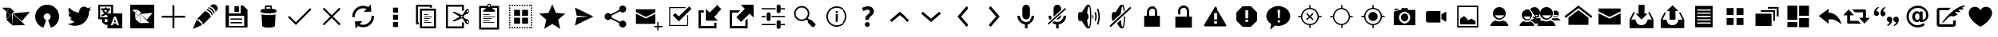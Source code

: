 SplineFontDB: 3.0
FontName: FiretweetIconic
FullName: FiretweetIconic
FamilyName: FiretweetIconic
Weight: Regular
Copyright: Created by Mariotaku Lee,,, with FontForge 2.0 (http://fontforge.sf.net)
UComments: "2014-1-30: Created." 
Version: 001.000
ItalicAngle: 0
UnderlinePosition: -101
UnderlineWidth: 50
Ascent: 820
Descent: 204
LayerCount: 2
Layer: 0 0 "+gMxmbwAA"  1
Layer: 1 0 "+Uk1mbwAA"  0
XUID: [1021 656 1482610534 14720646]
FSType: 0
OS2Version: 0
OS2_WeightWidthSlopeOnly: 0
OS2_UseTypoMetrics: 1
CreationTime: 1391066035
ModificationTime: 1395210427
PfmFamily: 17
TTFWeight: 400
TTFWidth: 5
LineGap: 92
VLineGap: 92
OS2TypoAscent: 0
OS2TypoAOffset: 1
OS2TypoDescent: 0
OS2TypoDOffset: 1
OS2TypoLinegap: 92
OS2WinAscent: 0
OS2WinAOffset: 1
OS2WinDescent: 0
OS2WinDOffset: 1
HheadAscent: 0
HheadAOffset: 1
HheadDescent: 0
HheadDOffset: 1
OS2Vendor: 'PfEd'
MarkAttachClasses: 1
DEI: 91125
LangName: 1033 
Encoding: UnicodeBmp
UnicodeInterp: none
NameList: Adobe Glyph List
DisplaySize: -72
AntiAlias: 1
FitToEm: 0
WinInfo: 61552 16 6
BeginPrivate: 0
EndPrivate
BeginChars: 65539 77

StartChar: brand_firetweet
Encoding: 61440 61440 0
Width: 1024
VWidth: 0
Flags: HW
LayerCount: 2
Fore
SplineSet
393 403 m 1
 411 12 l 1
 203 199 l 1
 393 403 l 1
201 461 m 1
 328 345 l 1
 209 219 l 1
 201 461 l 1
396 411 m 1
 957 461 l 1
 702 160 l 1
 396 411 l 1
397 412 m 1
 409 18 l 1
 805 31 l 1
 397 412 l 1
323 593 m 1
 452 477 l 1
 336 350 l 1
 206 465 l 1
 323 593 l 1
67 595 m 1
 313 595 l 1
 200 473 l 1
 67 595 l 1
EndSplineSet
EndChar

StartChar: brand_twitter
Encoding: 61441 61441 1
Width: 1024
VWidth: 0
Flags: HW
LayerCount: 2
Fore
SplineSet
256 20 m 0
 -2 256 158 691 513 691 c 0
 868 691 1026 256 768 20 c 0
 726 -18 684 -39 630 -55 c 1
 544 189 l 1
 694 260 609 410 513 410 c 0
 417 410 330 260 480 189 c 1
 394 -55 l 1
 340 -39 298 -18 256 20 c 0
EndSplineSet
EndChar

StartChar: uniF002
Encoding: 61442 61442 2
Width: 1024
VWidth: 0
Flags: HW
LayerCount: 2
Fore
SplineSet
906 556 m 0
 885 524 858 496 827 474 c 1
 827 467 828 461 828 454 c 0
 828 246 670 6 380 6 c 0
 291 6 208 32 138 77 c 1
 150 76 163 75 176 75 c 0
 250 75 317 100 371 142 c 1
 302 143 244 188 224 251 c 1
 234 249 244 248 254 248 c 0
 268 248 282 250 295 254 c 1
 223 268 169 332 169 408 c 0
 169 409 169 409 169 410 c 1
 190 398 214 392 240 391 c 1
 198 419 170 467 170 522 c 0
 170 551 178 578 192 601 c 1
 270 506 385 443 516 436 c 1
 513 448 513 460 513 472 c 0
 513 559 583 630 670 630 c 0
 715 630 755 612 784 581 c 1
 820 588 854 600 884 618 c 1
 872 581 847 550 815 531 c 1
 847 535 878 543 906 556 c 0
EndSplineSet
EndChar

StartChar: uniF003
Encoding: 61443 61443 3
Width: 1024
VWidth: 0
Flags: HW
LayerCount: 2
Fore
SplineSet
188 631 m 1
 188 278 l 1
 422 278 l 1
 422 278 422 325 422 328 c 0
 421 330 413 334 410 335 c 2
 389 348 l 2
 383 352 368 364 362 362 c 2
 338 346 l 2
 320 334 298 321 278 312 c 0
 269 308 261 303 251 303 c 0
 226 302 210 330 226 350 c 0
 234 360 249 364 261 370 c 0
 280 379 299 391 316 403 c 1
 310 415 303 418 295 427 c 0
 286 437 278 446 271 458 c 0
 265 467 259 475 260 487 c 0
 261 500 267 504 275 513 c 1
 217 513 l 1
 217 574 l 1
 334 574 l 1
 334 602 l 1
 395 602 l 1
 395 574 l 1
 513 574 l 1
 513 513 l 1
 479 513 l 1
 478 500 473 492 467 480 c 0
 457 462 443 444 430 428 c 0
 424 420 416 413 412 404 c 1
 419 400 415 403 422 397 c 1
 422 397 520 397 540 397 c 1
 540 631 l 1
 188 631 l 1
340 513 m 1
 304 511 l 1
 316 505 318 496 325 486 c 0
 335 473 351 452 364 443 c 1
 380 460 405 492 414 513 c 1
 340 513 l 1
763 104 m 1
 714 234 l 1
 697 280 l 2
 692 297 688 296 678 296 c 2
 638 296 l 2
 628 296 628 294 623 280 c 2
 606 234 l 1
 554 94 l 1
 528 24 l 1
 578 24 l 2
 581 24 587 23 589 25 c 0
 592 27 594 35 595 38 c 2
 605 68 l 2
 606 72 609 77 612 79 c 0
 615 81 620 82 623 82 c 2
 696 82 l 2
 699 82 705 81 708 79 c 0
 711 77 713 72 714 68 c 2
 724 40 l 2
 729 25 727 24 739 24 c 2
 791 24 l 1
 763 104 l 1
695 124 m 1
 624 124 l 1
 659 223 l 1
 695 124 l 1
335 217 m 1
 335 130 l 1
 422 130 l 1
 422 217 l 1
 335 217 l 1
422 -77 m 1
 422 40 l 1
 346 40 l 1
 245 130 l 1
 245 217 l 1
 128 217 l 1
 128 691 l 1
 602 691 l 1
 602 691 602 638 602 631 c 2
 602 397 l 1
 896 397 l 1
 896 -77 l 1
 422 -77 l 1
EndSplineSet
EndChar

StartChar: uniF020
Encoding: 61472 61472 4
Width: 1024
VWidth: 0
Flags: HW
LayerCount: 2
Fore
SplineSet
886 338 m 1
 886 276 l 1
 543 276 l 1
 543 -67 l 1
 481 -67 l 1
 481 276 l 1
 138 276 l 1
 138 338 l 1
 481 338 l 1
 481 681 l 1
 543 681 l 1
 543 338 l 1
 886 338 l 1
EndSplineSet
EndChar

StartChar: uniF021
Encoding: 61473 61473 5
Width: 1024
VWidth: 0
Flags: HW
LayerCount: 2
Fore
SplineSet
499 486 m 1
 515 484 561 473 617 417 c 0
 658 376 684 334 687 299 c 1
 436 46 l 1
 436 46 410 76 413 129 c 1
 348 160 337 190 325 215 c 1
 269 213 248 233 248 233 c 1
 499 486 l 1
862 667 m 0
 936 607 914 546 886 517 c 0
 882 513 855 478 837 455 c 1
 836 479 826 522 775 573 c 0
 723 624 676 634 653 636 c 1
 674 653 702 676 711 685 c 0
 737 710 788 727 862 667 c 0
288 184 m 1
 304 133 358 101 378 95 c 1
 377 71 400 26 400 26 c 1
 112 -94 l 1
 227 195 l 1
 227 195 238 184 288 184 c 1
620 609 m 1
 620 609 675 610 744 541 c 0
 814 471 805 422 805 422 c 1
 778 395 l 1
 774 425 752 467 711 507 c 0
 646 571 592 581 592 581 c 1
 620 609 l 1
567 545 m 1
 567 545 619 547 685 481 c 0
 752 414 743 367 743 367 c 1
 716 340 l 1
 712 369 692 409 653 448 c 0
 591 509 539 518 539 518 c 1
 567 545 l 1
EndSplineSet
EndChar

StartChar: uniF022
Encoding: 61474 61474 6
Width: 1024
VWidth: 0
Flags: HW
LayerCount: 2
Fore
SplineSet
588 447 m 1
 443 447 l 1
 443 633 l 1
 588 633 l 1
 588 447 l 1
 588 447 l 1
692 201 m 1
 692 201 l 1
 319 201 l 1
 319 242 l 1
 692 242 l 1
 692 201 l 1
692 83 m 1
 692 83 l 1
 319 83 l 1
 319 126 l 1
 692 126 l 1
 692 83 l 1
863 518 m 1
 863 -26 l 2
 863 -38 854 -47 842 -47 c 2
 182 -47 l 2
 170 -47 161 -38 161 -26 c 2
 161 640 l 2
 161 652 170 661 182 661 c 2
 268 661 l 1
 268 408 l 1
 648 408 l 1
 648 661 l 1
 719 661 l 1
 863 518 l 1
756 333 m 1
 268 333 l 1
 268 1 l 1
 756 1 l 1
 756 333 l 1
EndSplineSet
EndChar

StartChar: uniF023
Encoding: 61475 61475 7
Width: 1024
VWidth: 0
Flags: HW
LayerCount: 2
Fore
SplineSet
735 373 m 1
 735 373 l 1
 735 371 l 2
 735 370 l 0
 735 369 l 2
 718 13 l 1
 718 13 l 1
 716 -15 685 -56 513 -56 c 0
 341 -56 308 -15 306 13 c 1
 306 13 l 1
 289 369 l 2
 289 370 l 0
 289 371 l 2
 289 373 l 1
 289 373 l 2
 290 376 291 378 294 381 c 1
 316 358 406 355 513 355 c 0
 620 355 708 358 730 381 c 1
 733 378 735 376 735 373 c 1
618 559 m 1
 705 550 766 531 766 508 c 2
 766 467 l 2
 766 458 757 449 742 442 c 0
 701 423 616 410 513 410 c 0
 410 410 323 423 282 442 c 0
 267 449 258 458 258 467 c 2
 258 508 l 2
 258 530 315 549 397 558 c 1
 397 643 l 2
 397 658 409 672 424 672 c 2
 590 672 l 2
 605 672 618 658 618 643 c 2
 618 559 l 1
450 562 m 2
 470 563 492 564 513 564 c 0
 534 564 553 563 572 562 c 1
 572 597 l 2
 572 612 570 624 567 624 c 0
 564 624 549 624 534 624 c 2
 480 624 l 2
 465 624 450 624 447 624 c 0
 444 624 443 612 443 597 c 2
 443 562 l 1
 450 562 l 2
EndSplineSet
EndChar

StartChar: uniF024
Encoding: 61476 61476 8
Width: 1024
VWidth: 0
Flags: HW
LayerCount: 2
Fore
SplineSet
888 537 m 1
 433 77 l 1
 433 77 l 1
 389 33 l 1
 136 285 l 1
 180 328 l 1
 388 121 l 1
 844 581 l 1
 888 537 l 1
EndSplineSet
EndChar

StartChar: uniF025
Encoding: 61477 61477 9
Width: 1024
VWidth: 0
Flags: HW
LayerCount: 2
Fore
SplineSet
798 549 m 1
 556 308 l 1
 798 65 l 1
 754 21 l 1
 513 263 l 1
 270 21 l 1
 226 65 l 1
 468 308 l 1
 226 549 l 1
 270 593 l 1
 513 351 l 1
 754 593 l 1
 798 549 l 1
EndSplineSet
EndChar

StartChar: uniF026
Encoding: 61478 61478 10
Width: 1024
VWidth: 0
Flags: HW
LayerCount: 2
Fore
SplineSet
630 553 m 1
 570 579 502 584 440 564 c 0
 322 526 246 414 254 291 c 1
 174 286 l 1
 164 447 262 592 416 640 c 0
 506 668 604 659 687 614 c 1
 765 698 l 1
 784 468 l 1
 542 459 l 1
 630 553 l 1
627 -25 m 0
 592 -35 558 -41 522 -41 c 0
 464 -41 408 -26 357 1 c 1
 278 -82 l 1
 258 149 l 1
 501 156 l 1
 413 63 l 1
 472 37 539 32 601 52 c 0
 719 90 797 202 789 325 c 1
 869 331 l 1
 879 170 781 23 627 -25 c 0
EndSplineSet
EndChar

StartChar: uniF027
Encoding: 61479 61479 11
Width: 1024
VWidth: 0
Flags: HW
LayerCount: 2
Fore
SplineSet
615 124 m 1
 615 -36 l 1
 455 -36 l 1
 455 124 l 1
 615 124 l 1
455 369 m 1
 615 369 l 1
 615 209 l 1
 455 209 l 1
 455 369 l 1
455 604 m 1
 615 604 l 1
 615 443 l 1
 455 443 l 1
 455 604 l 1
EndSplineSet
EndChar

StartChar: uniF028
Encoding: 61480 61480 12
Width: 1024
VWidth: 0
Flags: HW
LayerCount: 2
Fore
SplineSet
640 627 m 1
 256 627 l 1
 256 115 l 1
 288 115 l 1
 288 51 l 1
 256 51 l 1
 192 51 l 1
 192 691 l 1
 704 691 l 1
 704 627 l 1
 704 595 l 1
 640 595 l 1
 640 627 l 1
690 104 m 1
 448 104 l 1
 448 126 l 1
 690 126 l 1
 690 104 l 1
590 168 m 1
 448 168 l 1
 448 190 l 1
 590 190 l 1
 590 168 l 1
633 232 m 1
 448 232 l 1
 448 254 l 1
 633 254 l 1
 633 232 l 1
704 296 m 1
 448 296 l 1
 448 318 l 1
 704 318 l 1
 704 296 l 1
590 360 m 1
 448 360 l 1
 448 382 l 1
 590 382 l 1
 590 360 l 1
768 499 m 1
 384 499 l 1
 384 -13 l 1
 768 -13 l 1
 768 499 l 1
320 -77 m 1
 320 563 l 1
 832 563 l 1
 832 -77 l 1
 320 -77 l 1
EndSplineSet
EndChar

StartChar: uniF029
Encoding: 61481 61481 13
Width: 1024
VWidth: 0
Flags: HW
LayerCount: 2
Fore
SplineSet
840 160 m 0
 825 170 805 168 795 153 c 0
 791 148 789 141 789 134 c 0
 789 124 793 113 801 107 c 0
 808 102 818 100 826 101 c 0
 834 102 842 107 847 114 c 0
 851 119 854 127 854 134 c 0
 854 144 848 154 840 160 c 0
608 304 m 0
 608 290 620 279 634 279 c 0
 648 279 659 290 659 304 c 0
 659 318 648 329 634 329 c 0
 620 329 608 318 608 304 c 0
826 507 m 0
 818 508 808 506 801 501 c 0
 793 495 789 485 789 475 c 0
 789 468 791 461 795 456 c 0
 800 449 808 444 816 443 c 0
 824 442 833 444 840 449 c 0
 848 455 854 465 854 475 c 0
 854 482 851 490 847 495 c 0
 842 502 834 506 826 507 c 0
776 536 m 0
 809 561 857 553 882 520 c 0
 891 507 896 492 896 476 c 0
 896 452 885 429 866 414 c 0
 858 408 848 404 839 402 c 0
 833 400 826 398 821 397 c 0
 813 396 803 394 783 387 c 0
 745 372 713 343 713 343 c 0
 704 335 695 322 687 304 c 1
 695 286 704 273 713 266 c 0
 713 265 745 237 783 222 c 0
 803 215 813 212 821 211 c 0
 826 210 832 208 839 206 c 0
 847 204 858 200 866 194 c 0
 885 179 896 157 896 133 c 0
 896 117 891 102 882 89 c 0
 858 56 809 48 776 72 c 0
 764 80 755 94 751 103 c 0
 749 107 746 113 742 120 c 0
 739 126 733 134 728 143 c 0
 702 191 676 223 676 223 c 0
 676 223 661 239 644 254 c 1
 553 215 406 152 391 149 c 0
 370 144 349 158 348 159 c 2
 339 165 l 1
 349 172 l 1
 568 304 l 1
 349 437 l 1
 339 443 l 1
 348 450 l 2
 349 451 370 465 391 460 c 0
 406 457 553 394 644 355 c 1
 660 370 676 386 676 386 c 0
 676 386 702 417 728 465 c 0
 733 474 739 482 742 488 c 0
 746 495 749 502 751 506 c 0
 755 515 764 528 776 536 c 0
640 -13 m 1
 640 115 l 1
 704 115 l 1
 704 -77 l 1
 640 -77 l 1
 128 -77 l 1
 128 691 l 1
 704 691 l 1
 704 499 l 1
 640 499 l 1
 640 627 l 1
 191 627 l 1
 191 -13 l 1
 640 -13 l 1
EndSplineSet
EndChar

StartChar: uniF02A
Encoding: 61482 61482 14
Width: 1024
VWidth: 0
Flags: HW
LayerCount: 2
Fore
SplineSet
683 105 m 1
 320 105 l 1
 320 126 l 1
 683 126 l 1
 683 105 l 1
533 168 m 1
 320 168 l 1
 320 189 l 1
 533 189 l 1
 533 168 l 1
597 232 m 1
 320 232 l 1
 320 254 l 1
 597 254 l 1
 597 232 l 1
704 296 m 1
 320 296 l 1
 320 318 l 1
 704 318 l 1
 704 296 l 1
533 360 m 1
 320 360 l 1
 320 382 l 1
 533 382 l 1
 533 360 l 1
768 595 m 1
 619 595 l 1
 631 558 l 1
 690 545 704 510 704 468 c 1
 320 468 l 1
 320 508 337 540 392 555 c 1
 405 595 l 1
 256 595 l 1
 256 -45 l 1
 768 -45 l 1
 768 595 l 1
511 691 m 0
 493 691 480 677 480 659 c 0
 480 641 493 628 511 628 c 0
 529 628 544 641 544 659 c 0
 544 677 529 691 511 691 c 0
192 -109 m 1
 192 659 l 1
 448 659 l 1
 448 695 475 723 511 723 c 0
 547 723 576 695 576 659 c 1
 832 659 l 1
 832 -109 l 1
 192 -109 l 1
EndSplineSet
EndChar

StartChar: uniF02B
Encoding: 61483 61483 15
Width: 1024
VWidth: 0
Flags: HW
LayerCount: 2
Fore
SplineSet
733 -77 m 1
 692 -77 l 1
 692 -35 l 1
 733 -35 l 1
 733 -77 l 1
653 -77 m 1
 612 -77 l 1
 612 -35 l 1
 653 -35 l 1
 653 -77 l 1
572 -77 m 1
 532 -77 l 1
 532 -35 l 1
 572 -35 l 1
 572 -77 l 1
 572 -77 l 1
412 -77 m 1
 371 -77 l 1
 371 -35 l 1
 412 -35 l 1
 412 -77 l 1
332 -77 m 1
 291 -77 l 1
 291 -35 l 1
 332 -35 l 1
 332 -77 l 1
480 83 m 1
 288 83 l 1
 288 275 l 1
 480 275 l 1
 480 83 l 1
128 691 m 1
 170 691 l 1
 170 648 l 1
 128 648 l 1
 128 691 l 1
128 608 m 1
 170 608 l 1
 170 568 l 1
 128 568 l 1
 128 608 l 1
128 528 m 1
 170 528 l 1
 170 487 l 1
 128 487 l 1
 128 528 l 1
128 448 m 1
 170 448 l 1
 170 407 l 1
 128 407 l 1
 128 448 l 1
128 367 m 1
 170 367 l 1
 170 327 l 1
 128 327 l 1
 128 367 l 1
128 287 m 1
 170 287 l 1
 170 247 l 1
 128 247 l 1
 128 287 l 1
128 207 m 1
 170 207 l 1
 170 166 l 1
 128 166 l 1
 128 207 l 1
128 127 m 1
 170 127 l 1
 170 86 l 1
 128 86 l 1
 128 127 l 1
128 46 m 1
 170 46 l 1
 170 6 l 1
 128 6 l 1
 128 46 l 1
128 -35 m 1
 170 -35 l 1
 170 -77 l 1
 128 -77 l 1
 128 -35 l 1
211 691 m 1
 251 691 l 1
 251 648 l 1
 211 648 l 1
 211 691 l 1
211 -35 m 1
 251 -35 l 1
 251 -77 l 1
 211 -77 l 1
 211 -35 l 1
480 339 m 1
 288 339 l 1
 288 531 l 1
 480 531 l 1
 480 339 l 1
291 691 m 1
 332 691 l 1
 332 648 l 1
 291 648 l 1
 291 691 l 1
371 691 m 1
 412 691 l 1
 412 648 l 1
 371 648 l 1
 371 691 l 1
452 691 m 1
 492 691 l 1
 492 648 l 1
 452 648 l 1
 452 691 l 1
452 -35 m 1
 492 -35 l 1
 492 -77 l 1
 452 -77 l 1
 452 -35 l 1
532 691 m 1
 572 691 l 1
 572 648 l 1
 532 648 l 1
 532 691 l 1
612 691 m 1
 653 691 l 1
 653 648 l 1
 612 648 l 1
 612 691 l 1
692 691 m 1
 733 691 l 1
 733 648 l 1
 692 648 l 1
 692 691 l 1
544 531 m 1
 736 531 l 1
 736 339 l 1
 544 339 l 1
 544 531 l 1
544 275 m 1
 736 275 l 1
 736 83 l 1
 544 83 l 1
 544 275 l 1
773 691 m 1
 813 691 l 1
 813 648 l 1
 773 648 l 1
 773 691 l 1
773 -35 m 1
 813 -35 l 1
 813 -77 l 1
 773 -77 l 1
 773 -35 l 1
854 691 m 1
 896 691 l 1
 896 648 l 1
 854 648 l 1
 854 691 l 1
854 608 m 1
 896 608 l 1
 896 568 l 1
 854 568 l 1
 854 608 l 1
854 528 m 1
 896 528 l 1
 896 487 l 1
 854 487 l 1
 854 528 l 1
854 448 m 1
 896 448 l 1
 896 407 l 1
 854 407 l 1
 854 448 l 1
854 367 m 1
 896 367 l 1
 896 327 l 1
 854 327 l 1
 854 367 l 1
854 287 m 1
 896 287 l 1
 896 247 l 1
 854 247 l 1
 854 287 l 1
854 207 m 1
 896 207 l 1
 896 166 l 1
 854 166 l 1
 854 207 l 1
854 127 m 1
 896 127 l 1
 896 86 l 1
 854 86 l 1
 854 127 l 1
854 46 m 1
 896 46 l 1
 896 6 l 1
 854 6 l 1
 854 46 l 1
854 -77 m 1
 854 -35 l 1
 896 -35 l 1
 896 -77 l 1
 854 -77 l 1
EndSplineSet
EndChar

StartChar: uniF02C
Encoding: 61484 61484 16
Width: 1024
VWidth: 0
Flags: HW
LayerCount: 2
Fore
SplineSet
513 704 m 1
 630 427 l 1
 929 401 l 1
 702 203 l 1
 770 -90 l 1
 513 65 l 1
 254 -90 l 1
 322 203 l 1
 95 401 l 1
 394 427 l 1
 513 704 l 1
EndSplineSet
EndChar

StartChar: uniF02D
Encoding: 61485 61485 17
Width: 1024
VWidth: 0
Flags: HW
LayerCount: 2
Fore
SplineSet
217 15 m 1
 272 281 l 1
 628 305 l 1
 628 309 l 1
 272 334 l 1
 217 599 l 1
 807 308 l 1
 217 15 l 1
EndSplineSet
EndChar

StartChar: uniF02E
Encoding: 61486 61486 18
Width: 1024
VWidth: 0
Flags: HW
LayerCount: 2
Fore
SplineSet
746 170 m 0
 809 170 860 119 860 56 c 0
 860 -7 809 -58 746 -58 c 0
 683 -58 632 -7 632 56 c 0
 632 68 633 77 636 87 c 2
 364 233 l 1
 343 209 313 194 278 194 c 0
 215 194 164 245 164 308 c 0
 164 371 215 420 278 420 c 0
 313 420 343 405 364 381 c 1
 636 527 l 2
 633 537 632 546 632 558 c 0
 632 621 683 672 746 672 c 0
 809 672 860 621 860 558 c 0
 860 495 809 443 746 443 c 0
 711 443 680 460 659 484 c 1
 388 338 l 2
 391 328 392 320 392 308 c 0
 392 296 391 286 388 276 c 2
 659 130 l 1
 680 154 711 170 746 170 c 0
EndSplineSet
EndChar

StartChar: uniF02F
Encoding: 61487 61487 19
Width: 1024
VWidth: 0
Flags: HW
LayerCount: 2
Fore
SplineSet
146 402 m 5
 465 244 l 5
 784 402 l 5
 784 69 l 5
 146 69 l 5
 146 402 l 5
146 542 m 5
 784 542 l 5
 784 453 l 5
 465 294 l 5
 146 453 l 5
 146 542 l 5
896 0 m 5
 1024 0 l 5
 1024 -41 l 5
 896 -41 l 5
 896 -169 l 5
 857 -169 l 5
 857 -41 l 5
 729 -41 l 5
 729 0 l 5
 857 0 l 5
 857 129 l 5
 896 129 l 5
 896 0 l 5
EndSplineSet
EndChar

StartChar: uniF030
Encoding: 61488 61488 20
Width: 1024
VWidth: 0
Flags: HW
LayerCount: 2
Fore
SplineSet
736 606 m 1
 736 573 l 1
 246 573 l 1
 246 29 l 1
 790 29 l 1
 790 349 l 1
 821 349 l 1
 821 -2 l 1
 213 -2 l 1
 213 606 l 1
 736 606 l 1
406 413 m 1
 523 308 l 1
 854 627 l 1
 928 552 l 1
 523 147 l 1
 331 339 l 1
 406 413 l 1
EndSplineSet
EndChar

StartChar: uniFFFD
Encoding: 65533 65533 21
Width: 1024
VWidth: 0
Flags: HW
LayerCount: 2
Fore
SplineSet
453 127 m 0
 443 117 437 102 437 84 c 0
 437 66 443 51 453 41 c 0
 463 31 478 25 498 25 c 0
 518 25 532 31 542 41 c 0
 552 51 558 66 558 84 c 0
 558 102 552 117 542 127 c 0
 532 137 518 142 498 142 c 0
 478 142 463 137 453 127 c 0
449 226 m 2
 449 201 l 1
 539 201 l 1
 539 221 l 2
 539 227 540 233 541 238 c 0
 542 243 544 249 546 253 c 0
 548 257 554 263 560 269 c 0
 566 275 574 283 586 291 c 0
 614 313 634 333 644 351 c 0
 656 370 661 392 661 417 c 0
 661 456 646 486 620 508 c 0
 593 530 557 541 510 541 c 0
 498 541 488 540 475 538 c 0
 462 536 451 533 437 529 c 0
 423 525 412 521 400 516 c 0
 388 511 377 505 367 499 c 1
 402 424 l 1
 425 436 444 443 462 449 c 0
 480 454 495 457 508 457 c 0
 526 457 541 453 549 445 c 0
 557 437 562 426 562 412 c 0
 562 405 561 399 560 393 c 0
 559 388 556 382 553 377 c 0
 550 372 546 366 539 359 c 0
 532 352 522 344 510 335 c 0
 501 328 491 319 484 311 c 0
 477 303 470 294 465 286 c 0
 460 278 456 267 453 258 c 0
 450 249 449 238 449 226 c 2
511 -92 m 1
 110 309 l 1
 511 709 l 1
 913 309 l 1
 511 -92 l 1
EndSplineSet
Validated: 1
EndChar

StartChar: uniF080
Encoding: 61568 61568 22
Width: 1024
VWidth: 0
Flags: HW
LayerCount: 2
Fore
SplineSet
513 666 m 5
 960 315 l 5
 917 261 l 5
 513 581 l 5
 107 261 l 5
 64 315 l 5
 513 666 l 5
513 517 m 5
 832 272 l 5
 832 37 l 5
 192 37 l 5
 192 272 l 5
 513 517 l 5
EndSplineSet
EndChar

StartChar: uniF081
Encoding: 61569 61569 23
Width: 1024
VWidth: 0
Flags: HWO
LayerCount: 2
Fore
SplineSet
159 414 m 1
 513 238 l 1
 865 414 l 1
 865 45 l 1
 159 45 l 1
 159 414 l 1
159 569 m 1
 865 569 l 1
 865 471 l 1
 513 295 l 1
 159 471 l 1
 159 569 l 1
EndSplineSet
EndChar

StartChar: uniF082
Encoding: 61570 61570 24
Width: 1024
VWidth: 0
Flags: HW
LayerCount: 2
Fore
SplineSet
513 218 m 5
 321 409 l 5
 416 409 l 5
 416 695 l 5
 607 695 l 5
 607 409 l 5
 703 409 l 5
 513 218 l 5
774 456 m 5
 894 218 l 5
 894 -69 l 5
 130 -69 l 5
 130 218 l 5
 249 456 l 5
 303 456 l 5
 183 218 l 5
 321 218 l 5
 321 113 408 27 513 27 c 4
 618 27 703 113 703 218 c 5
 840 218 l 5
 721 456 l 5
 774 456 l 5
EndSplineSet
EndChar

StartChar: uniF083
Encoding: 61571 61571 25
Width: 1009
VWidth: 0
Flags: HW
LayerCount: 2
Fore
SplineSet
412 494 m 5
 318 494 l 5
 505 682 l 5
 693 494 l 5
 599 494 l 5
 599 213 l 5
 412 213 l 5
 412 494 l 5
763 447 m 5
 881 213 l 5
 881 -69 l 5
 130 -69 l 5
 130 213 l 5
 247 447 l 5
 300 447 l 5
 183 213 l 5
 318 213 l 5
 318 109 401 25 505 25 c 4
 609 25 693 109 693 213 c 5
 828 213 l 5
 711 447 l 5
 763 447 l 5
EndSplineSet
EndChar

StartChar: uniF084
Encoding: 61572 61572 26
Width: 1024
VWidth: 0
Flags: HW
LayerCount: 2
Fore
SplineSet
657 651 m 1
 792 651 l 1
 792 -37 l 1
 232 -37 l 1
 232 651 l 1
 657 651 l 1
729 81 m 1
 729 120 l 1
 295 120 l 1
 295 81 l 1
 729 81 l 1
729 183 m 1
 729 224 l 1
 293 224 l 1
 293 183 l 1
 729 183 l 1
731 287 m 1
 731 328 l 1
 295 328 l 1
 295 287 l 1
 731 287 l 1
731 393 m 1
 731 432 l 1
 295 432 l 1
 295 393 l 1
 731 393 l 1
731 497 m 1
 731 536 l 1
 295 536 l 1
 295 497 l 1
 731 497 l 1
EndSplineSet
EndChar

StartChar: uniF085
Encoding: 61573 61573 27
Width: 1024
VWidth: 0
Flags: HW
LayerCount: 2
Fore
SplineSet
242 349 m 1
 242 573 l 1
 465 573 l 1
 465 349 l 1
 242 349 l 1
559 349 m 1
 559 573 l 1
 782 573 l 1
 782 349 l 1
 559 349 l 1
242 41 m 1
 242 265 l 1
 465 265 l 1
 465 41 l 1
 242 41 l 1
559 41 m 1
 559 265 l 1
 782 265 l 1
 782 41 l 1
 559 41 l 1
EndSplineSet
EndChar

StartChar: uniF086
Encoding: 61574 61574 28
Width: 1024
VWidth: 0
Flags: HW
LayerCount: 2
Fore
SplineSet
312 508 m 1
 769 508 l 1
 769 162 l 1
 712 162 l 1
 712 452 l 1
 312 452 l 1
 312 508 l 1
882 620 m 1
 882 303 l 1
 825 303 l 1
 825 564 l 1
 537 564 l 1
 537 620 l 1
 882 620 l 1
142 395 m 1
 656 395 l 1
 656 -6 l 1
 142 -6 l 1
 142 395 l 1
EndSplineSet
EndChar

StartChar: uniF087
Encoding: 61575 61575 29
Width: 1024
VWidth: 0
Flags: HW
LayerCount: 2
Fore
SplineSet
166 653 m 1
 483 653 l 1
 483 191 l 1
 166 191 l 1
 166 653 l 1
541 653 m 1
 858 653 l 1
 858 326 l 1
 541 326 l 1
 541 653 l 1
541 259 m 1
 858 259 l 1
 858 -39 l 1
 541 -39 l 1
 541 259 l 1
483 124 m 1
 483 -39 l 1
 166 -39 l 1
 166 124 l 1
 483 124 l 1
EndSplineSet
EndChar

StartChar: uniF088
Encoding: 61576 61576 30
Width: 879
VWidth: 0
Flags: HW
LayerCount: 2
Fore
SplineSet
463 431 m 1
 686 434 837 239 873 54 c 1
 769 137 633 253 463 211 c 1
 463 73 l 1
 147 325 l 1
 463 559 l 1
 463 431 l 1
EndSplineSet
EndChar

StartChar: uniF089
Encoding: 61577 61577 31
Width: 946
VWidth: 0
Flags: HW
LayerCount: 2
Fore
SplineSet
374 534 m 1
 469 534 687 534 782 534 c 0
 797 535 812 522 812 506 c 0
 812 427 812 347 812 268 c 1
 854 268 896 268 938 268 c 1
 882 206 825 144 769 82 c 0
 766 77 763 83 761 85 c 0
 706 146 649 207 594 268 c 1
 636 268 678 268 720 268 c 1
 720 326 720 384 720 442 c 1
 675 442 508 442 463 442 c 1
 434 473 403 503 374 534 c 1
255 532 m 0
 258 537 261 530 264 528 c 0
 319 467 375 407 430 346 c 1
 388 346 345 346 303 346 c 1
 303 288 303 230 303 172 c 1
 349 172 520 172 566 172 c 1
 595 141 626 110 655 79 c 1
 559 79 337 81 241 81 c 0
 225 81 211 95 212 110 c 0
 212 189 212 267 212 346 c 1
 170 346 128 346 86 346 c 1
 142 408 199 470 255 532 c 0
EndSplineSet
EndChar

StartChar: uniF08A
Encoding: 61578 61578 32
Width: 1024
VWidth: 0
Flags: HW
LayerCount: 2
Fore
SplineSet
205 310 m 0
 183 310 164 317 147 334 c 0
 132 349 124 368 124 390 c 0
 124 396 124 400 124 403 c 0
 124 444 132 479 147 507 c 0
 167 543 205 576 258 607 c 1
 282 575 l 1
 250 559 229 539 219 517 c 0
 210 495 204 479 204 470 c 1
 225 470 243 462 258 447 c 0
 276 429 285 410 285 390 c 0
 285 369 276 349 259 333 c 0
 243 317 225 310 205 310 c 0
413 306 m 0
 391 306 372 313 355 329 c 0
 340 344 333 364 333 386 c 0
 333 392 333 396 333 399 c 0
 333 439 341 475 356 503 c 0
 376 539 413 573 467 604 c 1
 490 571 l 1
 458 555 437 535 427 513 c 0
 418 491 413 476 413 467 c 1
 434 467 452 458 467 443 c 0
 484 425 493 406 493 386 c 0
 493 365 484 345 467 329 c 0
 451 313 433 306 413 306 c 0
891 280 m 0
 910 260 919 240 919 217 c 0
 919 213 918 208 916 203 c 0
 916 163 908 129 892 99 c 0
 869 63 831 28 776 -4 c 1
 752 30 l 1
 783 46 804 63 816 83 c 0
 826 104 830 120 830 128 c 1
 806 128 785 137 767 155 c 0
 751 172 743 193 743 217 c 0
 743 241 751 260 768 278 c 0
 787 295 807 304 830 304 c 0
 853 304 874 296 891 280 c 0
682 282 m 0
 701 262 710 241 710 218 c 0
 710 214 708 210 706 205 c 0
 706 165 699 130 683 100 c 0
 660 64 622 30 567 -2 c 1
 542 31 l 1
 573 47 595 65 607 85 c 0
 617 107 621 121 621 129 c 1
 597 129 576 138 558 156 c 0
 542 173 534 194 534 218 c 0
 534 242 542 261 559 279 c 0
 578 296 598 305 621 305 c 0
 644 305 665 298 682 282 c 0
EndSplineSet
EndChar

StartChar: uniF08B
Encoding: 61579 61579 33
Width: 1024
VWidth: 2048
Flags: HW
LayerCount: 2
Fore
SplineSet
460 380 m 0
 447 361 441 334 441 302 c 0
 441 269 447 243 460 224 c 0
 473 205 491 196 513 196 c 0
 535 196 551 205 564 224 c 0
 577 244 584 270 584 302 c 0
 584 334 577 361 564 380 c 0
 551 399 533 408 511 408 c 0
 490 408 473 399 460 380 c 0
593 123 m 1
 593 182 l 2
 586 164 573 149 556 139 c 0
 539 129 521 124 498 124 c 0
 454 124 418 142 391 174 c 0
 364 206 350 249 350 301 c 0
 350 353 364 398 391 430 c 0
 418 463 455 479 498 479 c 0
 521 479 539 473 556 463 c 0
 573 453 586 440 593 422 c 2
 593 470 l 1
 684 470 l 1
 684 196 l 1
 719 201 747 217 767 244 c 0
 787 271 796 305 796 347 c 0
 796 374 791 401 784 424 c 0
 777 447 765 468 749 488 c 0
 724 520 693 546 655 564 c 0
 617 582 575 591 531 591 c 0
 500 591 470 586 442 578 c 0
 414 570 388 559 364 543 c 0
 324 517 294 483 272 441 c 0
 250 399 238 356 238 308 c 0
 238 268 245 231 259 196 c 0
 274 161 294 130 321 104 c 0
 347 78 377 58 412 44 c 0
 447 30 483 23 522 23 c 0
 555 23 589 30 622 43 c 0
 655 56 685 72 708 94 c 1
 755 28 l 1
 722 4 685 -15 646 -28 c 0
 607 -41 567 -48 527 -48 c 0
 478 -48 432 -39 388 -22 c 0
 344 -5 305 21 272 53 c 0
 237 85 213 124 195 167 c 0
 177 210 167 258 167 308 c 0
 167 356 177 401 195 445 c 0
 213 489 238 527 271 559 c 0
 304 591 343 617 387 635 c 0
 431 653 478 662 525 662 c 0
 585 662 638 651 686 628 c 0
 734 605 774 572 806 529 c 0
 826 503 841 476 851 446 c 0
 861 416 867 382 867 349 c 0
 867 277 845 223 800 183 c 0
 755 143 692 123 610 123 c 2
 593 123 l 1
EndSplineSet
EndChar

StartChar: uniF08C
Encoding: 61580 61580 34
Width: 1024
VWidth: 0
Flags: HW
LayerCount: 2
Fore
SplineSet
953 621 m 4
 939 621 922 599 936 584 c 5
 941 577 967 569 982 564 c 5
 969 543 878 523 845 537 c 4
 832 544 810 526 822 506 c 4
 826 500 863 471 881 459 c 5
 868 447 746 452 731 464 c 5
 713 470 691 451 704 433 c 5
 782 381 l 5
 776 367 665 313 638 312 c 5
 613 329 563 330 530 312 c 4
 493 294 416 221 378 170 c 5
 365 147 336 121 277 103 c 5
 462 399 806 678 1024 676 c 5
 1023 650 982 623 953 621 c 4
494 516 m 5
 215 516 l 6
 205 516 196 514 196 502 c 6
 196 74 l 6
 196 67 201 59 209 59 c 6
 623 59 l 6
 635 59 635 65 635 71 c 6
 635 180 l 5
 649 165 717 190 721 203 c 5
 721 52 l 6
 721 16 688 -24 648 -24 c 6
 187 -24 l 6
 150 -24 112 13 112 52 c 6
 112 526 l 6
 112 561 147 596 187 596 c 6
 566 596 l 5
 529 566 524 552 494 516 c 5
EndSplineSet
EndChar

StartChar: uniF08D
Encoding: 61581 61581 35
Width: 1024
VWidth: 0
Flags: HW
LayerCount: 2
Fore
SplineSet
585 593 m 0
 616 614 651 625 691 625 c 0
 726 625 759 616 790 598 c 0
 806 590 818 580 830 567 c 0
 842 554 853 542 861 527 c 0
 869 512 876 497 880 480 c 0
 884 463 886 447 886 430 c 0
 886 355 854 279 789 200 c 0
 724 121 635 46 521 -22 c 0
 520 -23 517 -24 513 -24 c 0
 509 -24 506 -23 505 -22 c 0
 391 46 300 121 235 200 c 0
 203 240 179 278 163 317 c 0
 147 356 139 392 139 430 c 0
 139 465 147 497 164 527 c 0
 182 556 206 580 236 598 c 0
 252 607 268 614 285 618 c 0
 302 622 318 625 335 625 c 0
 373 625 407 614 439 594 c 0
 470 574 495 546 513 510 c 1
 520 528 530 542 542 556 c 0
 555 570 568 583 585 593 c 0
EndSplineSet
EndChar

StartChar: uniF08E
Encoding: 61582 61582 36
Width: 1024
VWidth: 0
Flags: HW
LayerCount: 2
Fore
SplineSet
667 155 m 5
 672 149 700 171 704 178 c 5
 746 171 778 46 709 -3 c 5
 287 -260 -124 270 363 605 c 5
 538 693 649 574 628 488 c 4
 603 378 535 346 581 255 c 5
 555 262 476 218 469 183 c 4
 454 117 411 115 382 117 c 5
 379 112 374 103 367 98 c 5
 365 74 427 38 499 45 c 5
 553 -37 666 -11 644 99 c 5
 654 103 668 128 667 135 c 6
 667 155 l 5
393 94 m 5
 444 91 478 124 488 169 c 5
 491 198 533 227 570 228 c 5
 568 203 596 144 647 147 c 5
 639 63 472 43 393 94 c 5
606 260 m 5
 838 470 l 5
 900 526 947 473 891 419 c 5
 682 187 l 5
 620 137 559 221 606 260 c 5
365 196 m 4
 349 212 328 217 306 214 c 4
 293 211 281 206 271 196 c 4
 225 150 265 70 331 82 c 4
 382 92 402 159 365 196 c 4
354 401 m 4
 342 407 329 408 316 406 c 4
 304 403 297 399 287 391 c 4
 246 352 281 282 337 292 c 4
 393 302 401 377 354 401 c 4
490 508 m 4
 480 513 470 512 458 510 c 4
 444 506 432 500 424 487 c 4
 403 451 437 404 478 414 c 4
 525 424 535 488 490 508 c 4
EndSplineSet
EndChar

StartChar: uniF08F
Encoding: 61583 61583 37
Width: 1024
VWidth: 0
Flags: HW
LayerCount: 2
Fore
SplineSet
513 654 m 0
 704 654 859 499 859 308 c 0
 859 117 704 -40 513 -40 c 0
 322 -40 165 117 165 308 c 0
 165 499 322 654 513 654 c 0
513 586 m 0
 362 586 233 451 233 308 c 0
 233 253 260 174 291 134 c 1
 685 528 l 1
 649 563 587 586 513 586 c 0
513 28 m 0
 664 28 791 166 791 308 c 0
 791 370 769 441 733 480 c 1
 339 86 l 1
 375 54 441 28 513 28 c 0
EndSplineSet
EndChar

StartChar: uniF090
Encoding: 61584 61584 38
Width: 1024
VWidth: 0
Flags: HW
LayerCount: 2
Fore
SplineSet
425 659 m 1
 532 659 l 1
 486 478 l 1
 613 478 l 1
 660 659 l 1
 767 659 l 1
 720 478 l 1
 854 478 l 1
 854 371 l 1
 695 371 l 1
 661 243 l 1
 798 243 l 1
 798 136 l 1
 636 136 l 1
 590 -45 l 1
 483 -45 l 1
 529 136 l 1
 402 136 l 1
 356 -45 l 1
 248 -45 l 1
 295 136 l 1
 160 136 l 1
 160 243 l 1
 318 243 l 1
 351 371 l 1
 215 371 l 1
 215 478 l 1
 379 478 l 1
 425 659 l 1
553 243 m 1
 587 371 l 1
 459 371 l 1
 426 243 l 1
 553 243 l 1
EndSplineSet
EndChar

StartChar: uniF091
Encoding: 61585 61585 39
Width: 1024
VWidth: 0
Flags: HW
LayerCount: 2
Fore
SplineSet
139 168 m 1
 416 456 l 1
 513 360 l 1
 704 552 l 1
 608 648 l 1
 885 648 l 1
 885 371 l 1
 800 456 l 1
 513 168 l 1
 416 265 l 1
 234 72 l 1
 139 168 l 1
725 318 m 1
 790 382 l 1
 790 -24 l 1
 725 -24 l 1
 725 318 l 1
630 222 m 1
 693 286 l 1
 693 -24 l 1
 630 -24 l 1
 630 222 l 1
437 179 m 1
 501 126 l 1
 501 -24 l 1
 437 -24 l 1
 437 179 l 1
533 -24 m 1
 533 126 l 1
 598 191 l 1
 597 -24 l 1
 533 -24 l 1
331 -24 m 1
 331 115 l 1
 394 179 l 1
 394 -24 l 1
 331 -24 l 1
299 72 m 1
 299 -24 l 1
 234 -24 l 1
 234 8 l 1
 299 72 l 1
EndSplineSet
EndChar

StartChar: uniF0A0
Encoding: 61600 61600 40
Width: 1024
VWidth: 0
Flags: HW
LayerCount: 2
Fore
SplineSet
897 483 m 1
 896 -13 l 1
 128 -13 l 1
 129 467 l 1
 236 627 l 1
 454 627 l 1
 509 543 l 1
 573 627 l 1
 790 627 l 1
 897 483 l 1
843 446 m 1
 516 446 l 1
 431 573 l 1
 267 573 l 1
 181 446 l 1
 181 41 l 1
 843 41 l 1
 843 446 l 1
EndSplineSet
EndChar

StartChar: uniF0A1
Encoding: 61601 61601 41
Width: 1024
VWidth: 0
Flags: HW
LayerCount: 2
Fore
SplineSet
192 499 m 1
 406 499 l 1
 256 746 732 765 574 499 c 1
 768 499 l 1
 768 309 l 1
 1029 436 1014 3 768 145 c 1
 768 -77 l 1
 573 -77 l 1
 715 169 280 177 422 -77 c 1
 192 -77 l 1
 192 173 l 1
 435 51 458 443 192 331 c 1
 192 499 l 1
EndSplineSet
EndChar

StartChar: uniF0A2
Encoding: 61602 61602 42
Width: 1024
VWidth: 0
Flags: HW
LayerCount: 2
Fore
SplineSet
896 606 m 1
 896 8 l 1
 128 8 l 1
 128 606 l 1
 896 606 l 1
234 499 m 1
 234 371 l 1
 363 371 l 1
 363 499 l 1
 234 499 l 1
394 478 m 1
 394 446 l 1
 661 446 l 1
 661 478 l 1
 394 478 l 1
714 478 m 1
 714 446 l 1
 778 446 l 1
 778 478 l 1
 714 478 l 1
394 425 m 1
 394 392 l 1
 597 392 l 1
 597 425 l 1
 394 425 l 1
234 318 m 1
 234 275 l 1
 778 275 l 1
 778 318 l 1
 234 318 l 1
234 243 m 1
 234 201 l 1
 778 201 l 1
 778 243 l 1
 234 243 l 1
234 168 m 1
 234 126 l 1
 630 126 l 1
 630 168 l 1
 234 168 l 1
EndSplineSet
EndChar

StartChar: uniF0A3
Encoding: 61603 61603 43
Width: 1024
VWidth: 0
Flags: HW
LayerCount: 2
Fore
SplineSet
896 691 m 1
 896 -77 l 1
 128 -77 l 1
 128 691 l 1
 896 691 l 1
181 638 m 1
 181 -24 l 1
 843 -24 l 1
 843 638 l 1
 181 638 l 1
480 585 m 1
 480 29 l 1
 234 29 l 1
 234 585 l 1
 480 585 l 1
790 585 m 1
 790 339 l 1
 544 339 l 1
 544 585 l 1
 790 585 l 1
790 275 m 1
 790 29 l 1
 544 29 l 1
 544 275 l 1
 790 275 l 1
EndSplineSet
EndChar

StartChar: uniF0A4
Encoding: 61604 61604 44
Width: 1024
VWidth: 0
Flags: HW
LayerCount: 2
Fore
SplineSet
794 352 m 5
 748 358 l 5
 744 361 l 5
 748 370 l 5
 754 377 l 5
 763 377 l 5
 792 358 l 5
 794 352 l 5
738 459 m 5
 690 419 l 5
 672 426 l 5
 682 434 l 5
 719 497 l 5
 712 468 l 5
 719 462 l 5
 734 460 l 5
 738 459 l 5
511 660 m 4
 707 660 869 498 869 302 c 4
 869 106 707 -56 511 -56 c 4
 315 -56 155 106 155 302 c 4
 155 498 315 660 511 660 c 4
631 414 m 5
 609 447 l 5
 609 414 l 5
 616 400 l 5
 629 403 l 5
 631 414 l 5
628 492 m 5
 631 500 l 5
 625 504 l 5
 613 500 l 5
 604 503 l 5
 604 490 l 5
 604 487 l 5
 618 485 l 5
 628 492 l 5
432 604 m 5
 418 595 l 5
 436 596 l 5
 472 618 l 5
 460 616 450 615 438 612 c 5
 432 604 l 5
396 599 m 5
 396 584 l 5
 408 575 l 5
 424 574 l 5
 433 583 l 5
 427 583 l 5
 404 596 l 5
 396 599 l 5
349 554 m 5
 349 550 l 5
 358 550 l 5
 365 556 l 5
 366 565 l 5
 360 567 l 5
 349 554 l 5
286 528 m 5
 285 526 l 5
 300 516 l 5
 324 528 l 5
 341 546 l 5
 342 564 l 5
 326 560 l 5
 324 562 l 5
 312 553 304 546 294 536 c 5
 295 534 l 5
 286 528 l 5
343 515 m 5
 344 519 347 520 349 524 c 5
 348 528 l 5
 341 524 l 5
 286 514 l 5
 275 519 l 5
 219 461 188 384 189 298 c 4
 189 297 191 296 191 295 c 6
 198 291 l 5
 227 242 l 5
 314 204 l 5
 326 191 l 5
 326 172 l 5
 316 146 l 5
 315 132 l 5
 352 60 l 5
 354 18 l 5
 375 6 396 -3 418 -10 c 5
 460 42 l 5
 492 68 l 5
 514 135 l 5
 498 146 l 5
 451 160 l 5
 426 196 l 5
 391 208 l 5
 314 210 l 5
 290 252 l 5
 282 252 l 5
 264 242 l 5
 260 247 257 251 257 261 c 5
 260 271 263 278 270 287 c 5
 285 295 l 5
 321 288 l 5
 326 273 l 5
 339 270 l 5
 338 292 l 5
 368 338 l 5
 436 376 l 5
 426 376 l 5
 408 390 l 5
 451 402 l 5
 454 399 l 5
 454 394 449 390 445 387 c 5
 450 382 l 5
 460 382 l 5
 468 384 l 5
 439 456 l 5
 436 455 l 5
 401 472 l 5
 391 465 l 5
 371 412 l 5
 360 420 l 5
 339 432 l 5
 324 448 l 5
 341 474 l 5
 393 515 l 5
 401 534 l 5
 426 520 l 5
 430 513 l 5
 403 491 l 5
 429 474 l 5
 435 479 l 5
 436 478 l 5
 448 495 l 5
 445 498 l 5
 460 515 l 5
 449 534 l 5
 419 558 l 5
 435 560 l 5
 435 566 l 5
 426 567 l 5
 401 554 l 5
 408 566 l 5
 391 560 l 5
 390 521 l 5
 376 513 l 5
 368 521 l 5
 391 566 l 5
 387 569 387 569 383 567 c 5
 343 515 l 5
384 484 m 5
 383 492 l 5
 380 497 l 5
 376 498 l 5
 366 484 l 5
 366 482 l 5
 381 482 l 5
 384 484 l 5
504 474 m 5
 516 463 l 5
 607 541 l 5
 628 600 l 5
 587 616 542 623 492 620 c 5
 490 617 l 5
 480 606 l 5
 478 599 l 5
 481 591 l 5
 505 589 l 5
 511 544 l 5
 500 516 l 5
 497 496 l 5
 504 474 l 5
698 37 m 5
 767 90 831 179 834 302 c 5
 838 378 806 486 727 539 c 5
 716 540 l 5
 698 533 l 5
 652 468 l 5
 654 460 l 5
 676 443 l 5
 676 433 l 5
 612 388 l 5
 613 382 l 5
 618 374 l 5
 621 366 l 5
 593 355 l 5
 592 341 l 5
 593 324 l 5
 552 244 l 5
 552 208 l 5
 582 190 l 5
 633 190 l 5
 654 184 l 5
 698 37 l 5
679 367 m 5
 681 368 684 369 686 370 c 5
 724 331 l 5
 724 331 l 5
 724 346 l 5
 729 339 l 5
 778 327 l 5
 776 313 l 5
 706 298 l 5
 695 303 l 5
 667 328 l 5
 609 324 l 5
 653 358 l 5
 675 358 l 5
 688 336 l 5
 692 337 694 339 696 343 c 5
 695 351 l 5
 680 363 l 5
 678 370 l 5
 679 367 l 5
EndSplineSet
EndChar

StartChar: uniF0A5
Encoding: 61605 61605 45
Width: 1024
VWidth: 0
Flags: HW
LayerCount: 2
Fore
SplineSet
490 341 m 1
 491 275 l 2
 491 261 490 248 473 243 c 0
 453 238 443 254 443 271 c 2
 443 317 l 2
 443 335 440 350 461 358 c 1
 474 360 486 355 490 341 c 1
428 342 m 1
 429 276 l 2
 429 262 428 248 411 243 c 0
 391 238 381 255 381 272 c 2
 381 318 l 2
 381 336 378 351 399 359 c 1
 412 361 424 356 428 342 c 1
367 343 m 1
 369 277 l 2
 369 263 368 249 351 244 c 0
 331 239 321 256 321 273 c 2
 321 319 l 2
 321 337 318 352 339 360 c 1
 352 362 363 357 367 343 c 1
304 342 m 1
 305 276 l 2
 305 262 304 248 287 243 c 0
 267 238 257 255 257 272 c 2
 257 318 l 2
 257 336 254 351 275 359 c 1
 288 361 300 356 304 342 c 1
744 352 m 0
 761 328 747 294 719 287 c 0
 678 277 649 328 679 358 c 0
 685 364 691 366 699 369 c 0
 717 372 732 368 744 352 c 0
335 610 m 1
 221 454 l 1
 797 454 l 1
 695 610 l 1
 335 610 l 1
221 396 m 1
 221 214 l 1
 797 214 l 1
 797 396 l 1
 221 396 l 1
433 -32 m 0
 221 -32 l 2
 181 -32 181 36 221 36 c 2
 221 36 359 36 433 36 c 0
 460 36 459 -32 433 -32 c 0
587 36 m 0
 797 36 l 2
 847 36 847 -32 797 -32 c 2
 587 -32 l 2
 567 -32 567 36 587 36 c 0
547 45 m 2
 547 45 l 1
 583 18 574 -46 523 -55 c 0
 467 -65 434 5 475 42 c 0
 476 43 478 44 479 45 c 0
 479 46 l 0
 479 150 l 1
 159 150 l 1
 159 454 l 1
 289 670 l 1
 729 670 l 1
 865 454 l 1
 865 150 l 1
 865 150 711 150 547 150 c 1
 547 45 l 2
EndSplineSet
EndChar

StartChar: uniF0A6
Encoding: 61606 61606 46
Width: 1024
VWidth: 0
Flags: HW
LayerCount: 2
Fore
SplineSet
234 105 m 1
 234 62 l 1
 365 62 l 1
 365 105 l 1
 234 105 l 1
192 168 m 1
 832 168 l 1
 832 19 l 1
 192 19 l 1
 192 168 l 1
234 318 m 1
 234 275 l 1
 364 275 l 1
 365 318 l 1
 234 318 l 1
192 382 m 1
 832 382 l 1
 832 232 l 1
 192 232 l 1
 192 382 l 1
234 531 m 1
 234 488 l 1
 365 488 l 1
 365 531 l 1
 234 531 l 1
192 595 m 1
 832 595 l 1
 832 446 l 1
 192 446 l 1
 192 595 l 1
EndSplineSet
EndChar

StartChar: uniF040
Encoding: 61504 61504 47
Width: 1024
VWidth: 0
Flags: HW
LayerCount: 2
Fore
SplineSet
343 446 m 2
 361 446 l 2
 391 446 416 421 416 391 c 2
 416 223 l 2
 416 193 391 168 361 168 c 2
 343 168 l 2
 313 168 288 193 288 223 c 2
 288 391 l 2
 288 421 313 446 343 446 c 2
663 190 m 2
 681 190 l 2
 711 190 736 165 736 135 c 2
 736 -33 l 2
 736 -63 711 -88 681 -88 c 2
 663 -88 l 2
 633 -88 608 -63 608 -33 c 2
 608 135 l 2
 608 165 633 190 663 190 c 2
663 702 m 2
 681 702 l 2
 711 702 736 677 736 647 c 2
 736 479 l 2
 736 449 711 424 681 424 c 2
 663 424 l 2
 633 424 608 449 608 479 c 2
 608 647 l 2
 608 677 633 702 663 702 c 2
576 584 m 1
 576 542 l 1
 128 542 l 1
 128 584 l 1
 576 584 l 1
896 542 m 1
 768 542 l 1
 768 584 l 1
 896 584 l 1
 896 542 l 1
256 328 m 1
 256 286 l 1
 128 286 l 1
 128 328 l 1
 256 328 l 1
896 286 m 1
 448 286 l 1
 448 328 l 1
 896 328 l 1
 896 286 l 1
576 72 m 1
 576 30 l 1
 128 30 l 1
 128 72 l 1
 576 72 l 1
896 30 m 1
 768 30 l 1
 768 72 l 1
 896 72 l 1
 896 30 l 1
EndSplineSet
EndChar

StartChar: uniF041
Encoding: 61505 61505 48
Width: 1024
VWidth: 0
Flags: HW
LayerCount: 2
Fore
SplineSet
848 70 m 2
 864 54 855 18 828 -9 c 0
 801 -36 765 -45 749 -29 c 2
 619 101 l 2
 607 113 607 133 619 154 c 1
 563 210 l 1
 467 136 328 144 240 232 c 0
 144 328 144 483 240 579 c 0
 336 675 491 675 587 579 c 0
 675 491 683 352 609 256 c 1
 665 200 l 1
 686 212 706 212 718 200 c 2
 848 70 l 2
276 268 m 0
 352 192 475 192 551 268 c 0
 627 344 627 467 551 543 c 0
 475 619 352 619 276 543 c 0
 200 467 200 344 276 268 c 0
EndSplineSet
EndChar

StartChar: uniF042
Encoding: 61506 61506 49
Width: 1024
VWidth: 0
Flags: HW
LayerCount: 2
Fore
SplineSet
538 477 m 0
 541 475 544 471 546 467 c 0
 548 463 549 457 549 451 c 0
 549 445 548 439 546 435 c 0
 544 431 541 427 538 425 c 0
 535 423 530 419 526 418 c 0
 522 417 518 417 513 417 c 0
 508 417 502 417 498 418 c 0
 494 419 489 423 486 425 c 0
 483 427 480 431 478 435 c 0
 476 439 475 445 475 451 c 0
 475 457 476 463 478 467 c 0
 480 471 483 475 486 477 c 0
 489 479 494 481 498 482 c 0
 502 483 508 484 513 484 c 0
 518 484 522 483 526 482 c 0
 530 481 535 479 538 477 c 0
478 137 m 1
 478 386 l 1
 546 386 l 1
 546 137 l 1
 478 137 l 1
511 641 m 0
 695 641 846 490 846 306 c 0
 846 122 695 -27 511 -27 c 0
 327 -27 178 122 178 306 c 0
 178 490 327 641 511 641 c 0
511 21 m 0
 669 21 798 148 798 306 c 0
 798 464 669 593 511 593 c 0
 353 593 226 464 226 306 c 0
 226 148 353 21 511 21 c 0
EndSplineSet
EndChar

StartChar: uniF043
Encoding: 61507 61507 50
Width: 1024
VWidth: 0
Flags: HW
LayerCount: 2
Fore
SplineSet
428 200 m 1
 428 232 l 2
 428 247 429 260 432 273 c 0
 435 286 441 297 447 309 c 0
 453 321 461 330 471 340 c 0
 481 350 493 360 507 372 c 0
 520 381 531 392 539 399 c 0
 547 406 555 415 560 422 c 0
 565 429 569 437 571 445 c 0
 573 453 574 464 574 474 c 0
 574 491 570 506 558 516 c 0
 546 526 528 531 505 531 c 0
 485 531 463 527 440 519 c 0
 417 511 392 500 367 487 c 1
 322 585 l 1
 335 592 349 600 364 606 c 0
 379 612 394 618 410 623 c 0
 426 628 441 633 458 636 c 0
 475 639 491 640 507 640 c 0
 537 640 564 637 588 630 c 0
 612 623 633 611 650 597 c 0
 667 583 679 567 688 547 c 0
 697 527 702 505 702 480 c 0
 702 461 700 445 696 430 c 0
 692 415 685 403 677 390 c 0
 669 377 659 366 646 354 c 0
 633 342 621 330 605 317 c 0
 592 308 581 299 574 292 c 0
 567 285 559 277 555 271 c 0
 551 265 549 258 547 251 c 0
 545 244 544 235 544 226 c 2
 544 200 l 1
 428 200 l 1
413 49 m 0
 413 63 415 75 419 84 c 0
 423 93 429 101 436 107 c 0
 443 113 451 117 460 120 c 0
 469 123 482 124 492 124 c 0
 502 124 512 123 521 120 c 0
 530 117 538 113 545 107 c 0
 552 101 558 93 562 84 c 0
 566 75 568 63 568 49 c 0
 568 35 566 24 562 15 c 0
 558 6 552 -2 545 -8 c 0
 538 -14 530 -19 521 -22 c 0
 512 -25 502 -26 492 -26 c 0
 482 -26 469 -25 460 -22 c 0
 451 -19 443 -14 436 -8 c 0
 429 -2 423 6 419 15 c 0
 415 24 413 35 413 49 c 0
EndSplineSet
EndChar

StartChar: uniF044
Encoding: 61508 61508 51
Width: 1024
VWidth: 0
Flags: HW
LayerCount: 2
Fore
SplineSet
249 139 m 1
 195 202 l 1
 511 475 l 1
 829 202 l 1
 775 139 l 1
 511 365 l 1
 249 139 l 1
EndSplineSet
EndChar

StartChar: uniF045
Encoding: 61509 61509 52
Width: 1024
VWidth: 0
Flags: HW
LayerCount: 2
Fore
SplineSet
774.698 475.288 m 1
 829.035 412.376 l 1
 512.021 138.712 l 1
 194.965 412.376 l 1
 249.237 475.288 l 1
 512.021 248.461 l 1
 774.698 475.288 l 1
EndSplineSet
EndChar

StartChar: uniF046
Encoding: 61510 61510 53
Width: 1024
VWidth: 0
Flags: HW
LayerCount: 2
Fore
SplineSet
689 30 m 1
 623 -27 l 1
 335 306 l 1
 623 641 l 1
 689 584 l 1
 451 306 l 1
 689 30 l 1
EndSplineSet
EndChar

StartChar: uniF047
Encoding: 61511 61511 54
Width: 1024
VWidth: 0
Flags: HW
LayerCount: 2
Fore
SplineSet
335 584 m 1
 401 641 l 1
 689 306 l 1
 401 -27 l 1
 335 30 l 1
 573 306 l 1
 335 584 l 1
EndSplineSet
EndChar

StartChar: uniF048
Encoding: 61512 61512 55
Width: 1024
VWidth: 0
Flags: HW
LayerCount: 2
Fore
SplineSet
391 335 m 2
 391 570 l 2
 391 637 444 691 511 691 c 0
 578 691 633 637 633 570 c 2
 633 335 l 2
 633 268 578 213 511 213 c 0
 444 213 391 268 391 335 c 2
794 329 m 1
 794 188 690 72 555 51 c 1
 555 -77 l 1
 472 -77 l 1
 472 51 l 1
 335 71 230 187 230 329 c 1
 313 329 l 1
 313 219 401 131 511 131 c 0
 621 131 711 219 711 329 c 1
 794 329 l 1
EndSplineSet
EndChar

StartChar: uniF049
Encoding: 61513 61513 56
Width: 1024
VWidth: 0
Flags: HW
LayerCount: 2
Fore
SplineSet
395 301 m 2
 392 311 391 323 391 335 c 2
 391 570 l 2
 391 637 444 691 511 691 c 0
 578 691 633 637 633 570 c 2
 633 517 l 1
 395 301 l 2
633 335 m 2
 633 268 578 213 511 213 c 0
 499 213 488 216 478 219 c 2
 633 359 l 1
 633 335 l 2
511 131 m 0
 621 131 711 221 711 331 c 1
 794 331 l 1
 794 190 690 72 555 51 c 1
 555 -77 l 1
 472 -77 l 1
 472 51 l 1
 426 57 384 74 348 100 c 1
 411 158 l 1
 440 140 474 131 511 131 c 0
333 245 m 1
 269 187 l 1
 244 229 230 277 230 329 c 1
 313 329 l 1
 313 299 320 271 333 245 c 1
793 551 m 1
 232 44 l 1
 201 78 l 1
 761 586 l 1
 793 551 l 1
EndSplineSet
EndChar

StartChar: uniF04A
Encoding: 61514 61514 57
Width: 1024
VWidth: 0
Flags: HW
LayerCount: 2
Fore
SplineSet
822 562 m 1
 857 481 874 393 874 305 c 0
 874 217 857 129 822 48 c 1
 781 72 l 1
 812 144 829 226 829 305 c 0
 829 384 812 466 781 538 c 1
 822 562 l 1
703 430 m 1
 746 451 l 1
 765 405 776 355 776 306 c 0
 776 256 763 211 744 164 c 1
 703 179 l 1
 719 219 731 261 731 304 c 0
 731 347 719 390 703 430 c 1
621 346 m 1
 658 363 l 1
 675 326 675 280 658 237 c 1
 621 252 l 1
 634 285 634 320 621 346 c 1
508 681 m 2
 549 681 578 514 578 308 c 0
 578 102 548 -67 507 -67 c 2
 446 -67 l 2
 426 -67 327 78 269 166 c 1
 237 166 l 1
 237 167 l 1
 190 167 l 2
 168 167 150 229 150 306 c 0
 150 383 168 447 190 447 c 2
 278 447 l 1
 336 540 426 681 446 681 c 2
 508 681 l 2
498 -16 m 0
 521 -16 540 128 540 306 c 0
 540 484 521 630 498 630 c 0
 479 630 452 538 443 409 c 1
 469 393 488 353 488 306 c 0
 488 260 469 221 443 205 c 1
 452 77 479 -16 498 -16 c 0
EndSplineSet
EndChar

StartChar: uniF04B
Encoding: 61515 61515 58
Width: 1024
VWidth: 0
Flags: HW
LayerCount: 2
Fore
SplineSet
824 615 m 1
 860 573 l 1
 200 -24 l 1
 164 18 l 1
 824 615 l 1
271 167 m 2
 249 167 231 230 231 308 c 0
 231 386 249 447 271 447 c 2
 358 447 l 1
 414 540 505 680 525 680 c 2
 588 680 l 2
 614 680 636 609 648 503 c 1
 613 472 l 1
 606 566 592 630 577 630 c 0
 558 630 533 537 523 409 c 0
 527 407 531 403 534 400 c 2
 276 167 l 1
 271 167 l 2
619 291 m 1
 658 325 l 1
 658 308 l 2
 658 102 628 -66 587 -66 c 2
 525 -66 l 2
 510 -66 452 15 399 92 c 1
 523 204 l 1
 533 77 558 -16 577 -16 c 0
 600 -16 618 121 619 291 c 1
EndSplineSet
EndChar

StartChar: uniF04C
Encoding: 61516 61516 59
Width: 1024
VWidth: 0
Flags: HW
LayerCount: 2
Fore
SplineSet
689 340 m 1
 777 340 l 1
 777 -16 l 1
 247 -16 l 1
 247 340 l 1
 335 340 l 1
 335 454 l 2
 335 541 397 630 513 630 c 0
 629 630 689 541 689 454 c 2
 689 340 l 1
409 454 m 2
 409 340 l 1
 615 340 l 1
 615 454 l 2
 615 502 584 554 513 554 c 0
 442 554 409 502 409 454 c 2
EndSplineSet
EndChar

StartChar: uniF04D
Encoding: 61517 61517 60
Width: 1024
VWidth: 0
Flags: HW
LayerCount: 2
Fore
SplineSet
689 304 m 1
 777 304 l 1
 777 -51 l 1
 247 -51 l 1
 247 304 l 1
 615 304 l 1
 615 491 l 2
 615 539 584 591 513 591 c 0
 442 591 409 539 409 491 c 2
 409 377 l 1
 335 377 l 1
 335 491 l 2
 335 578 397 665 513 665 c 0
 629 665 689 578 689 491 c 2
 689 304 l 1
EndSplineSet
EndChar

StartChar: uniF04E
Encoding: 61518 61518 61
Width: 1024
VWidth: 0
Flags: HW
LayerCount: 2
Fore
SplineSet
874 39 m 2
 892 8 878 -18 842 -18 c 2
 182 -18 l 2
 146 -18 132 8 150 39 c 2
 479 609 l 2
 497 640 527 640 545 609 c 2
 874 39 l 2
558 72 m 1
 558 72 l 1
 558 160 l 1
 467 160 l 1
 467 72 l 1
 558 72 l 1
558 217 m 1
 558 217 l 1
 558 425 l 1
 467 425 l 1
 467 217 l 1
 558 217 l 1
EndSplineSet
EndChar

StartChar: uniF04F
Encoding: 61519 61519 62
Width: 1024
VWidth: 0
Flags: HW
LayerCount: 2
Fore
SplineSet
646 638 m 1
 843 441 l 1
 843 173 l 1
 646 -24 l 1
 377 -24 l 1
 181 173 l 1
 181 441 l 1
 377 638 l 1
 646 638 l 1
555 135 m 1
 555 207 l 1
 469 207 l 1
 469 135 l 1
 555 135 l 1
555 250 m 1
 555 508 l 1
 469 508 l 1
 469 250 l 1
 555 250 l 1
EndSplineSet
EndChar

StartChar: uniF050
Encoding: 61520 61520 63
Width: 1024
VWidth: 0
Flags: HW
LayerCount: 2
Fore
SplineSet
269 64 m 0
 268 67 263 69 261 71 c 2
 245 83 l 2
 227 97 214 108 198 124 c 0
 153 171 120 238 116 304 c 2
 115 316 l 2
 115 349 119 380 129 412 c 0
 138 440 152 471 170 495 c 0
 292 665 548 700 727 604 c 0
 815 557 885 474 902 374 c 0
 904 361 907 350 907 337 c 0
 907 302 902 272 892 240 c 0
 883 211 868 183 850 158 c 0
 819 114 779 79 732 53 c 0
 674 21 607 1 541 -2 c 2
 525 -3 l 2
 495 -3 466 -2 437 3 c 2
 409 8 l 2
 405 9 397 11 394 10 c 0
 391 9 247 -119 240 -122 c 2
 240 -122 270 61 269 64 c 0
476 533 m 1
 490 263 l 1
 543 263 l 1
 555 533 l 1
 476 533 l 1
486 180 m 0
 462 153 480 110 517 109 c 0
 557 108 576 157 547 183 c 0
 543 186 538 189 533 191 c 0
 527 193 521 195 514 194 c 0
 502 192 493 188 486 180 c 0
EndSplineSet
EndChar

StartChar: uniF058
Encoding: 61528 61528 64
Width: 1024
VWidth: 0
Flags: HW
LayerCount: 2
Fore
SplineSet
629 393 m 1
 543 306 l 1
 631 219 l 1
 600 187 l 1
 597 190 l 1
 511 276 l 1
 424 187 l 1
 392 219 l 1
 395 221 l 1
 481 306 l 1
 392 395 l 1
 424 427 l 1
 426 424 l 1
 511 338 l 1
 600 427 l 1
 631 395 l 1
 629 393 l 1
887 328 m 1
 887 287 l 1
 798 287 l 1
 788 146 674 31 533 21 c 1
 533 -68 l 1
 492 -68 l 1
 492 21 l 1
 351 31 236 145 226 286 c 1
 137 286 l 1
 137 327 l 1
 226 327 l 1
 236 468 350 583 491 593 c 1
 491 682 l 1
 532 682 l 1
 532 593 l 1
 673 583 788 469 798 328 c 1
 887 328 l 1
513 63 m 0
 648 63 757 173 757 308 c 0
 757 443 646 552 511 552 c 0
 376 552 267 441 267 306 c 0
 267 171 378 63 513 63 c 0
EndSplineSet
EndChar

StartChar: uniF068
Encoding: 61544 61544 65
Width: 1024
VWidth: 0
Flags: HW
LayerCount: 2
Fore
SplineSet
513 615 m 0
 627 615 718 523 718 409 c 0
 718 295 627 204 513 204 c 0
 399 204 306 295 306 409 c 0
 306 523 399 615 513 615 c 0
522 246 m 0
 583 246 638 287 669 348 c 1
 376 348 l 1
 407 287 461 246 522 246 c 0
636 177 m 1
 715 156 778 106 807 -1 c 1
 217 -1 l 1
 246 106 309 156 388 177 c 1
 425 157 468 146 513 146 c 0
 558 146 599 157 636 177 c 1
EndSplineSet
EndChar

StartChar: uniF069
Encoding: 61545 61545 66
Width: 511
VWidth: 0
Flags: HW
LayerCount: 2
Fore
SplineSet
384 177 m 0
 287 177 208 255 208 352 c 0
 208 449 287 530 384 530 c 0
 481 530 560 449 560 352 c 0
 560 255 481 177 384 177 c 0
518 301 m 1
 267 301 l 1
 294 249 341 214 393 214 c 0
 446 214 491 249 518 301 c 1
490 154 m 1
 558 136 612 94 637 2 c 1
 131 2 l 1
 156 94 210 136 278 154 c 1
 310 137 346 128 384 128 c 0
 422 128 458 137 490 154 c 1
595 383 m 1
 586 447 547 501 494 534 c 1
 526 580 580 612 640 612 c 0
 737 612 816 533 816 436 c 0
 816 339 737 259 640 259 c 0
 619 259 600 263 581 270 c 1
 586 283 589 296 592 310 c 1
 609 301 628 296 648 296 c 0
 701 296 747 331 774 383 c 1
 595 383 l 1
746 237 m 1
 814 219 868 176 893 84 c 1
 643 84 l 1
 614 134 570 168 514 186 c 1
 529 198 543 212 555 227 c 1
 581 215 610 210 640 210 c 0
 678 210 714 220 746 237 c 1
EndSplineSet
EndChar

StartChar: uniF06A
Encoding: 61546 61546 67
Width: 1024
VWidth: 0
Flags: HW
LayerCount: 2
Fore
SplineSet
513 615 m 0
 627 615 718 523 718 409 c 0
 718 295 627 203 513 203 c 0
 399 203 306 295 306 409 c 0
 306 523 399 615 513 615 c 0
522 246 m 0
 583 246 638 287 669 348 c 1
 376 348 l 1
 407 287 461 246 522 246 c 0
289 327 m 1
 292 320 295 313 298 306 c 0
 278 288 252 277 223 277 c 0
 162 277 113 326 113 387 c 0
 113 448 162 498 223 498 c 0
 246 498 267 491 285 479 c 1
 278 457 274 433 274 409 c 0
 274 390 277 372 281 354 c 1
 150 354 l 1
 167 321 196 300 229 300 c 0
 252 300 273 310 289 327 c 1
801 498 m 0
 862 498 911 448 911 387 c 0
 911 326 862 277 801 277 c 0
 772 277 746 288 726 306 c 0
 731 316 735 325 738 337 c 1
 755 314 779 300 806 300 c 0
 839 300 868 321 885 354 c 1
 743 354 l 1
 747 372 750 390 750 409 c 0
 750 433 746 457 739 479 c 1
 757 491 778 498 801 498 c 0
636 177 m 1
 715 156 778 106 807 -1 c 1
 217 -1 l 1
 246 106 309 156 388 177 c 1
 425 157 468 146 513 146 c 0
 558 146 599 157 636 177 c 1
355 223 m 1
 316 210 283 192 255 167 c 1
 64 167 l 1
 79 225 114 249 157 261 c 1
 177 249 199 245 223 245 c 0
 247 245 270 249 290 261 c 1
 315 254 338 244 355 223 c 1
769 167 m 1
 741 192 708 210 669 223 c 1
 686 244 709 254 734 261 c 1
 754 249 777 245 801 245 c 0
 825 245 847 249 867 261 c 1
 910 249 945 225 960 167 c 1
 769 167 l 1
EndSplineSet
EndChar

StartChar: uniF05C
Encoding: 61532 61532 68
Width: 1024
VWidth: 0
Flags: HW
LayerCount: 2
Fore
SplineSet
644 274 m 0
 644 201 586 142 513 142 c 0
 440 142 380 201 380 274 c 0
 380 347 440 406 513 406 c 0
 586 406 644 347 644 274 c 0
870 526 m 1
 870 526 870 511 870 493 c 2
 870 61 l 2
 870 43 871 28 870 28 c 0
 153 28 l 1
 153 28 153 43 153 61 c 2
 153 61 153 414 153 430 c 0
 153 467 l 1
 310 518 l 1
 310 518 333 526 354 526 c 0
 399 526 l 1
 399 554 l 2
 399 590 399 586 399 586 c 1
 627 586 l 1
 627 586 627 590 627 554 c 2
 627 526 l 1
 870 526 l 1
513 81 m 0
 620 81 705 167 705 274 c 0
 705 381 620 467 513 467 c 0
 406 467 319 381 319 274 c 0
 319 167 406 81 513 81 c 0
298 543 m 1
 183 504 l 1
 183 558 l 2
 183 567 l 1
 298 567 l 1
 298 567 298 564 298 558 c 2
 298 543 l 1
EndSplineSet
EndChar

StartChar: uniF05D
Encoding: 61533 61533 69
Width: 1024
VWidth: 0
Flags: HW
LayerCount: 2
Fore
SplineSet
807 461 m 1
 839 461 l 1
 839 156 l 1
 807 156 l 1
 680 231 l 1
 680 386 l 1
 807 461 l 1
185 432 m 2
 185 467 212 494 247 494 c 2
 648 494 l 1
 648 120 l 1
 247 120 l 2
 212 120 185 148 185 183 c 2
 185 432 l 2
EndSplineSet
EndChar

StartChar: uniF05E
Encoding: 61534 61534 70
Width: 1024
VWidth: 0
Flags: HW
LayerCount: 2
Fore
SplineSet
161 658 m 1
 863 658 l 1
 863 -44 l 1
 161 -44 l 1
 161 658 l 1
816 3 m 1
 816 610 l 1
 209 610 l 1
 209 3 l 1
 816 3 l 1
774 158 m 1
 774 56 l 1
 256 56 l 1
 256 234 l 1
 381 323 l 1
 532 189 l 1
 642 238 l 1
 774 158 l 1
EndSplineSet
EndChar

StartChar: uniF059
Encoding: 61529 61529 71
Width: 1024
VWidth: 0
Flags: HW
LayerCount: 2
Fore
SplineSet
887 328 m 1
 887 287 l 1
 798 287 l 1
 788 146 674 31 533 21 c 1
 533 -68 l 1
 492 -68 l 1
 492 21 l 1
 351 31 236 145 226 286 c 1
 137 286 l 1
 137 327 l 1
 226 327 l 1
 236 468 350 583 491 593 c 1
 491 682 l 1
 532 682 l 1
 532 593 l 1
 673 583 788 469 798 328 c 1
 887 328 l 1
513 63 m 0
 648 63 757 173 757 308 c 0
 757 443 646 552 511 552 c 0
 376 552 267 441 267 306 c 0
 267 171 378 63 513 63 c 0
EndSplineSet
EndChar

StartChar: uniF05A
Encoding: 61530 61530 72
Width: 1024
VWidth: 0
Flags: HW
LayerCount: 2
Fore
SplineSet
513 456 m 0
 595 456 661 390 661 308 c 0
 661 226 595 158 513 158 c 0
 431 158 363 226 363 308 c 0
 363 390 431 456 513 456 c 0
887 329 m 1
 887 287 l 1
 798 286 l 1
 788 145 675 33 534 21 c 1
 534 -68 l 1
 491 -68 l 1
 491 21 l 1
 350 31 238 144 226 285 c 1
 137 285 l 1
 137 327 l 1
 226 328 l 1
 236 469 349 581 490 593 c 1
 490 682 l 1
 532 682 l 1
 533 593 l 1
 674 583 786 470 798 329 c 1
 887 329 l 1
513 62 m 0
 648 62 757 173 757 308 c 0
 757 443 646 552 511 552 c 0
 376 552 267 443 267 308 c 0
 267 173 378 62 513 62 c 0
EndSplineSet
EndChar

StartChar: uniF092
Encoding: 61586 61586 73
Width: 1024
VWidth: 0
Flags: HW
LayerCount: 2
Fore
SplineSet
544 669 m 2
 567 669 597 669 597 669 c 1
 768 499 l 1
 768 328 l 1
 513 201 l 1
 256 328 l 1
 256 669 l 1
 544 669 l 2
597 509 m 1
 683 509 l 1
 597 595 l 1
 597 509 l 1
513 158 m 1
 864 328 l 1
 864 -35 l 1
 160 -35 l 1
 160 328 l 1
 513 158 l 1
EndSplineSet
EndChar

StartChar: uniF034
Encoding: 61492 61492 74
Width: 1024
VWidth: 0
Flags: HW
LayerCount: 2
Fore
SplineSet
364 556 m 1
 484 436 l 1
 741 692 l 1
 885 548 l 1
 629 292 l 1
 749 172 l 1
 364 172 l 1
 364 556 l 1
630 105 m 1
 704 105 l 1
 704 -77 l 1
 128 -77 l 1
 128 509 l 1
 299 509 l 1
 299 435 l 1
 203 435 l 1
 203 -2 l 1
 630 -2 l 1
 630 105 l 1
EndSplineSet
EndChar

StartChar: uniF035
Encoding: 61493 61493 75
Width: 1024
VWidth: 0
Flags: HW
LayerCount: 2
Fore
SplineSet
495 131 m 1
 342 285 l 1
 614 556 l 1
 484 691 l 1
 896 691 l 1
 895 275 l 1
 768 403 l 1
 495 131 l 1
630 168 m 1
 704 243 l 1
 704 -77 l 1
 128 -77 l 1
 128 509 l 1
 470 509 l 1
 394 435 l 1
 203 435 l 1
 203 -2 l 1
 630 -2 l 1
 630 168 l 1
EndSplineSet
EndChar

StartChar: uniF010
Encoding: 61456 61456 76
Width: 1024
VWidth: 0
Flags: HW
LayerCount: 2
Fore
SplineSet
896 691 m 1
 896 -77 l 1
 128 -77 l 1
 128 691 l 1
 896 691 l 1
187 528 m 1
 285 438 l 1
 366 528 l 1
 187 528 l 1
291 430 m 1
 387 346 l 1
 471 439 l 1
 377 524 l 1
 291 430 l 1
292 245 m 1
 378 338 l 1
 286 424 l 1
 292 245 l 1
438 380 m 1
 447 92 l 1
 737 100 l 1
 438 380 l 1
428 381 m 1
 289 230 l 1
 440 94 l 1
 428 381 l 1
658 205 m 1
 844 426 l 1
 434 390 l 1
 658 205 l 1
EndSplineSet
EndChar
EndChars
EndSplineFont
